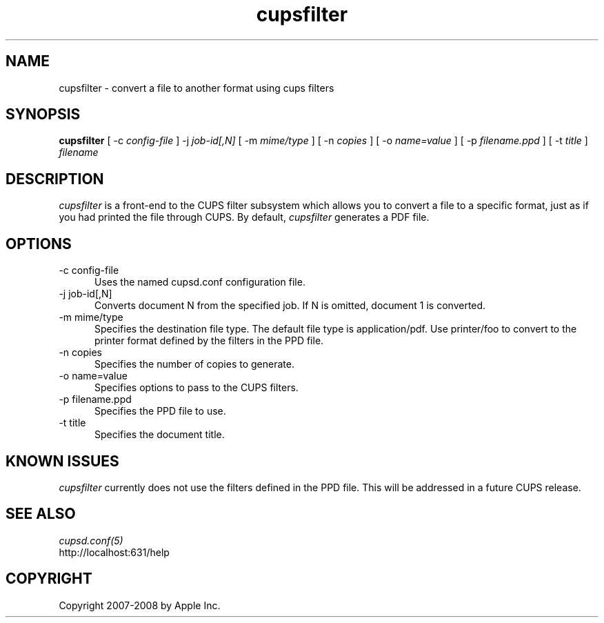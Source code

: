 .\"
.\" "$Id: cupsfilter.man 7936 2008-09-11 03:12:59Z mike $"
.\"
.\"   cupsfilter man page for the Common UNIX Printing System (CUPS).
.\"
.\"   Copyright 2007-2008 by Apple Inc.
.\"
.\"   These coded instructions, statements, and computer programs are the
.\"   property of Apple Inc. and are protected by Federal copyright
.\"   law.  Distribution and use rights are outlined in the file "LICENSE.txt"
.\"   which should have been included with this file.  If this file is
.\"   file is missing or damaged, see the license at "http://www.cups.org/".
.\"
.TH cupsfilter 8 "Common UNIX Printing System" "10 September 2008" "Apple Inc."
.SH NAME
cupsfilter \- convert a file to another format using cups filters
.SH SYNOPSIS
.B cupsfilter
[ -c
.I config-file
] -j
.I job-id[,N]
[ -m
.I mime/type
] [ -n
.I copies
] [ -o
.I name=value
] [ -p
.I filename.ppd
] [ -t
.I title
]
.I filename
.SH DESCRIPTION
\fIcupsfilter\fR is a front-end to the CUPS filter subsystem which allows you
to convert a file to a specific format, just as if you had printed the file
through CUPS. By default, \fIcupsfilter\fR generates a PDF file.
.SH OPTIONS
.TP 5
-c config-file
.br
Uses the named cupsd.conf configuration file.
.TP 5
-j job-id[,N]
.br
Converts document N from the specified job. If N is omitted, document 1 is
converted.
.TP 5
-m mime/type
.br
Specifies the destination file type. The default file type is application/pdf.
Use printer/foo to convert to the printer format defined by the filters in the
PPD file.
.TP 5
-n copies
.br
Specifies the number of copies to generate.
.TP 5
-o name=value
.br
Specifies options to pass to the CUPS filters.
.TP 5
-p filename.ppd
.br
Specifies the PPD file to use.
.TP 5
-t title
.br
Specifies the document title.
.SH KNOWN ISSUES
\fIcupsfilter\fR currently does not use the filters defined in the PPD file.
This will be addressed in a future CUPS release.
.SH SEE ALSO
\fIcupsd.conf(5)\fR
.br
http://localhost:631/help
.SH COPYRIGHT
Copyright 2007-2008 by Apple Inc.
.\"
.\" End of "$Id: cupsfilter.man 7936 2008-09-11 03:12:59Z mike $".
.\"
